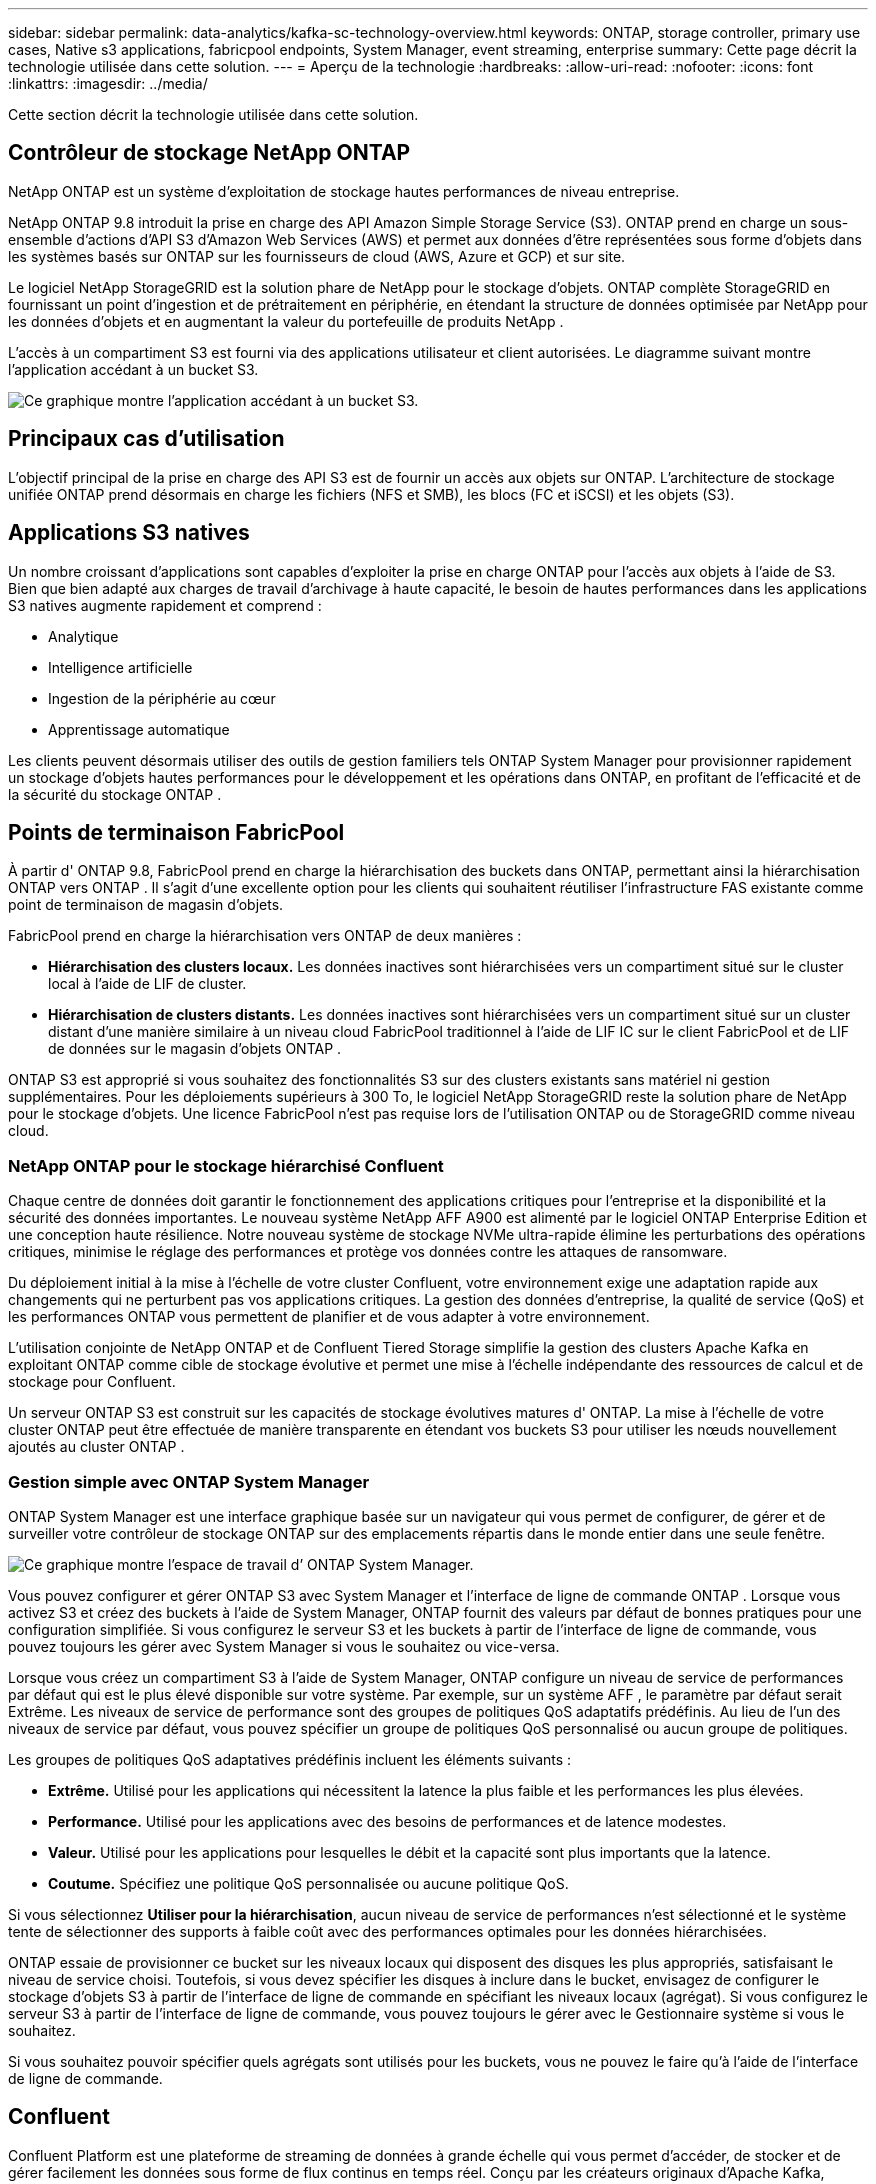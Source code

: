 ---
sidebar: sidebar 
permalink: data-analytics/kafka-sc-technology-overview.html 
keywords: ONTAP, storage controller, primary use cases, Native s3 applications, fabricpool endpoints, System Manager, event streaming, enterprise 
summary: Cette page décrit la technologie utilisée dans cette solution. 
---
= Aperçu de la technologie
:hardbreaks:
:allow-uri-read: 
:nofooter: 
:icons: font
:linkattrs: 
:imagesdir: ../media/


[role="lead"]
Cette section décrit la technologie utilisée dans cette solution.



== Contrôleur de stockage NetApp ONTAP

NetApp ONTAP est un système d’exploitation de stockage hautes performances de niveau entreprise.

NetApp ONTAP 9.8 introduit la prise en charge des API Amazon Simple Storage Service (S3).  ONTAP prend en charge un sous-ensemble d'actions d'API S3 d'Amazon Web Services (AWS) et permet aux données d'être représentées sous forme d'objets dans les systèmes basés sur ONTAP sur les fournisseurs de cloud (AWS, Azure et GCP) et sur site.

Le logiciel NetApp StorageGRID est la solution phare de NetApp pour le stockage d'objets.  ONTAP complète StorageGRID en fournissant un point d'ingestion et de prétraitement en périphérie, en étendant la structure de données optimisée par NetApp pour les données d'objets et en augmentant la valeur du portefeuille de produits NetApp .

L'accès à un compartiment S3 est fourni via des applications utilisateur et client autorisées.  Le diagramme suivant montre l’application accédant à un bucket S3.

image:kafka-sc-004.png["Ce graphique montre l’application accédant à un bucket S3."]



== Principaux cas d'utilisation

L’objectif principal de la prise en charge des API S3 est de fournir un accès aux objets sur ONTAP.  L'architecture de stockage unifiée ONTAP prend désormais en charge les fichiers (NFS et SMB), les blocs (FC et iSCSI) et les objets (S3).



== Applications S3 natives

Un nombre croissant d’applications sont capables d’exploiter la prise en charge ONTAP pour l’accès aux objets à l’aide de S3.  Bien que bien adapté aux charges de travail d'archivage à haute capacité, le besoin de hautes performances dans les applications S3 natives augmente rapidement et comprend :

* Analytique
* Intelligence artificielle
* Ingestion de la périphérie au cœur
* Apprentissage automatique


Les clients peuvent désormais utiliser des outils de gestion familiers tels ONTAP System Manager pour provisionner rapidement un stockage d'objets hautes performances pour le développement et les opérations dans ONTAP, en profitant de l'efficacité et de la sécurité du stockage ONTAP .



== Points de terminaison FabricPool

À partir d' ONTAP 9.8, FabricPool prend en charge la hiérarchisation des buckets dans ONTAP, permettant ainsi la hiérarchisation ONTAP vers ONTAP .  Il s’agit d’une excellente option pour les clients qui souhaitent réutiliser l’infrastructure FAS existante comme point de terminaison de magasin d’objets.

FabricPool prend en charge la hiérarchisation vers ONTAP de deux manières :

* *Hiérarchisation des clusters locaux.*  Les données inactives sont hiérarchisées vers un compartiment situé sur le cluster local à l'aide de LIF de cluster.
* *Hiérarchisation de clusters distants.*  Les données inactives sont hiérarchisées vers un compartiment situé sur un cluster distant d'une manière similaire à un niveau cloud FabricPool traditionnel à l'aide de LIF IC sur le client FabricPool et de LIF de données sur le magasin d'objets ONTAP .


ONTAP S3 est approprié si vous souhaitez des fonctionnalités S3 sur des clusters existants sans matériel ni gestion supplémentaires.  Pour les déploiements supérieurs à 300 To, le logiciel NetApp StorageGRID reste la solution phare de NetApp pour le stockage d'objets.  Une licence FabricPool n’est pas requise lors de l’utilisation ONTAP ou de StorageGRID comme niveau cloud.



=== NetApp ONTAP pour le stockage hiérarchisé Confluent

Chaque centre de données doit garantir le fonctionnement des applications critiques pour l’entreprise et la disponibilité et la sécurité des données importantes.  Le nouveau système NetApp AFF A900 est alimenté par le logiciel ONTAP Enterprise Edition et une conception haute résilience.  Notre nouveau système de stockage NVMe ultra-rapide élimine les perturbations des opérations critiques, minimise le réglage des performances et protège vos données contre les attaques de ransomware.

Du déploiement initial à la mise à l'échelle de votre cluster Confluent, votre environnement exige une adaptation rapide aux changements qui ne perturbent pas vos applications critiques.  La gestion des données d'entreprise, la qualité de service (QoS) et les performances ONTAP vous permettent de planifier et de vous adapter à votre environnement.

L'utilisation conjointe de NetApp ONTAP et de Confluent Tiered Storage simplifie la gestion des clusters Apache Kafka en exploitant ONTAP comme cible de stockage évolutive et permet une mise à l'échelle indépendante des ressources de calcul et de stockage pour Confluent.

Un serveur ONTAP S3 est construit sur les capacités de stockage évolutives matures d' ONTAP.  La mise à l’échelle de votre cluster ONTAP peut être effectuée de manière transparente en étendant vos buckets S3 pour utiliser les nœuds nouvellement ajoutés au cluster ONTAP .



=== Gestion simple avec ONTAP System Manager

ONTAP System Manager est une interface graphique basée sur un navigateur qui vous permet de configurer, de gérer et de surveiller votre contrôleur de stockage ONTAP sur des emplacements répartis dans le monde entier dans une seule fenêtre.

image:kafka-sc-005.png["Ce graphique montre l’espace de travail d’ ONTAP System Manager."]

Vous pouvez configurer et gérer ONTAP S3 avec System Manager et l'interface de ligne de commande ONTAP .  Lorsque vous activez S3 et créez des buckets à l’aide de System Manager, ONTAP fournit des valeurs par défaut de bonnes pratiques pour une configuration simplifiée.  Si vous configurez le serveur S3 et les buckets à partir de l'interface de ligne de commande, vous pouvez toujours les gérer avec System Manager si vous le souhaitez ou vice-versa.

Lorsque vous créez un compartiment S3 à l'aide de System Manager, ONTAP configure un niveau de service de performances par défaut qui est le plus élevé disponible sur votre système.  Par exemple, sur un système AFF , le paramètre par défaut serait Extrême.  Les niveaux de service de performance sont des groupes de politiques QoS adaptatifs prédéfinis.  Au lieu de l’un des niveaux de service par défaut, vous pouvez spécifier un groupe de politiques QoS personnalisé ou aucun groupe de politiques.

Les groupes de politiques QoS adaptatives prédéfinis incluent les éléments suivants :

* *Extrême.*  Utilisé pour les applications qui nécessitent la latence la plus faible et les performances les plus élevées.
* *Performance.*  Utilisé pour les applications avec des besoins de performances et de latence modestes.
* *Valeur.*  Utilisé pour les applications pour lesquelles le débit et la capacité sont plus importants que la latence.
* *Coutume.*  Spécifiez une politique QoS personnalisée ou aucune politique QoS.


Si vous sélectionnez *Utiliser pour la hiérarchisation*, aucun niveau de service de performances n'est sélectionné et le système tente de sélectionner des supports à faible coût avec des performances optimales pour les données hiérarchisées.

ONTAP essaie de provisionner ce bucket sur les niveaux locaux qui disposent des disques les plus appropriés, satisfaisant le niveau de service choisi.  Toutefois, si vous devez spécifier les disques à inclure dans le bucket, envisagez de configurer le stockage d'objets S3 à partir de l'interface de ligne de commande en spécifiant les niveaux locaux (agrégat).  Si vous configurez le serveur S3 à partir de l'interface de ligne de commande, vous pouvez toujours le gérer avec le Gestionnaire système si vous le souhaitez.

Si vous souhaitez pouvoir spécifier quels agrégats sont utilisés pour les buckets, vous ne pouvez le faire qu'à l'aide de l'interface de ligne de commande.



== Confluent

Confluent Platform est une plateforme de streaming de données à grande échelle qui vous permet d'accéder, de stocker et de gérer facilement les données sous forme de flux continus en temps réel.  Conçu par les créateurs originaux d'Apache Kafka, Confluent étend les avantages de Kafka avec des fonctionnalités de niveau entreprise tout en supprimant le fardeau de la gestion ou de la surveillance de Kafka.  Aujourd’hui, plus de 80 % des entreprises du Fortune 100 utilisent la technologie de streaming de données, et la plupart utilisent Confluent.



=== Pourquoi Confluent ?

En intégrant des données historiques et en temps réel dans une source unique et centrale de vérité, Confluent facilite la création d'une toute nouvelle catégorie d'applications modernes axées sur les événements, l'obtention d'un pipeline de données universel et le déblocage de nouveaux cas d'utilisation puissants avec une évolutivité, des performances et une fiabilité complètes.



=== À quoi sert Confluent ?

Confluent Platform vous permet de vous concentrer sur la manière de tirer profit de vos données plutôt que de vous soucier des mécanismes sous-jacents, tels que la manière dont les données sont transportées ou intégrées entre des systèmes disparates.  Plus précisément, Confluent Platform simplifie la connexion des sources de données à Kafka, la création d'applications de streaming, ainsi que la sécurisation, la surveillance et la gestion de votre infrastructure Kafka.  Aujourd'hui, Confluent Platform est utilisé pour un large éventail de cas d'utilisation dans de nombreux secteurs, des services financiers, de la vente au détail omnicanal et des voitures autonomes à la détection de fraude, aux microservices et à l'IoT.

La figure suivante montre les composants de Confluent Platform.

image:kafka-sc-006.png["Ce graphique montre les composants de la plateforme Confluent."]



=== Présentation de la technologie de diffusion d'événements Confluent

Au cœur de la plateforme Confluent se trouve https://kafka.apache.org/["Kafka"^] , la plateforme de streaming distribuée open source la plus populaire.  Les principales fonctionnalités de Kafka sont les suivantes :

* Publiez et abonnez-vous à des flux d'enregistrements.
* Stockez des flux d’enregistrements de manière tolérante aux pannes.
* Traiter les flux d'enregistrements.


Prêt à l'emploi, Confluent Platform inclut également Schema Registry, REST Proxy, un total de plus de 100 connecteurs Kafka prédéfinis et ksqlDB.



=== Présentation des fonctionnalités d'entreprise de la plateforme Confluent

* *Centre de contrôle Confluent.*  Un système basé sur l'interface utilisateur pour la gestion et la surveillance de Kafka.  Il vous permet de gérer facilement Kafka Connect et de créer, modifier et gérer des connexions à d'autres systèmes.
* *Confluent pour Kubernetes.*  Confluent pour Kubernetes est un opérateur Kubernetes.  Les opérateurs Kubernetes étendent les capacités d’orchestration de Kubernetes en fournissant les fonctionnalités et les exigences uniques pour une application de plate-forme spécifique.  Pour Confluent Platform, cela inclut la simplification considérable du processus de déploiement de Kafka sur Kubernetes et l'automatisation des tâches typiques du cycle de vie de l'infrastructure.
* *Connecteurs Kafka Connect.*  Les connecteurs utilisent l'API Kafka Connect pour connecter Kafka à d'autres systèmes tels que des bases de données, des magasins de clés-valeurs, des index de recherche et des systèmes de fichiers.  Confluent Hub propose des connecteurs téléchargeables pour les sources et récepteurs de données les plus populaires, y compris des versions entièrement testées et prises en charge de ces connecteurs avec Confluent Platform.  Plus de détails peuvent être trouvés https://docs.confluent.io/home/connect/userguide.html["ici"^] .
* *Clusters auto-équilibrés.*  Fournit un équilibrage de charge automatisé, une détection des pannes et une auto-réparation.  Il fournit également un support pour l'ajout ou la désactivation de courtiers selon les besoins, sans réglage manuel.
* *Liaison de cluster confluent.*  Connecte directement les clusters entre eux et reflète les sujets d'un cluster à un autre via un pont de liaison.  La liaison de cluster simplifie la configuration des déploiements multi-centres de données, multi-clusters et cloud hybride.
* *Équilibreur de données automatique Confluent.*  Surveille votre cluster pour le nombre de courtiers, la taille des partitions, le nombre de partitions et le nombre de leaders au sein du cluster.  Il vous permet de déplacer les données pour créer une charge de travail uniforme sur votre cluster, tout en limitant le trafic de rééquilibrage pour minimiser l'effet sur les charges de travail de production lors du rééquilibrage.
* *Réplicateur confluent.*  Il est plus facile que jamais de maintenir plusieurs clusters Kafka dans plusieurs centres de données.
* *Stockage à plusieurs niveaux.*  Fournit des options pour stocker de grands volumes de données Kafka à l'aide de votre fournisseur de cloud préféré, réduisant ainsi la charge et les coûts opérationnels.  Avec le stockage hiérarchisé, vous pouvez conserver les données sur un stockage d'objets rentable et faire évoluer les courtiers uniquement lorsque vous avez besoin de davantage de ressources de calcul.
* *Client JMS confluent.*  Confluent Platform inclut un client compatible JMS pour Kafka.  Ce client Kafka implémente l'API standard JMS 1.1, en utilisant les courtiers Kafka comme backend.  Ceci est utile si vous avez des applications héritées utilisant JMS et que vous souhaitez remplacer le courtier de messages JMS existant par Kafka.
* *Proxy MQTT confluent.*  Fournit un moyen de publier des données directement sur Kafka à partir d'appareils et de passerelles MQTT sans avoir besoin d'un courtier MQTT au milieu.
* *Plugins de sécurité Confluent.*  Les plugins de sécurité Confluent sont utilisés pour ajouter des fonctionnalités de sécurité à divers outils et produits de la plateforme Confluent.  Actuellement, il existe un plugin disponible pour le proxy REST Confluent qui permet d'authentifier les requêtes entrantes et de propager le principal authentifié aux requêtes vers Kafka.  Cela permet aux clients proxy Confluent REST d'utiliser les fonctionnalités de sécurité multilocataire du courtier Kafka.

